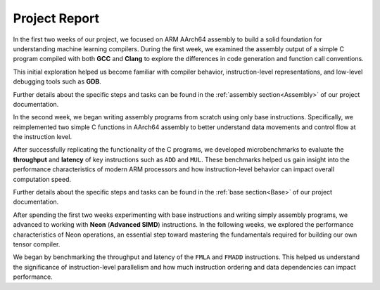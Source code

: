 Project Report
===============

In the first two weeks of our project, we focused on ARM AArch64 assembly to build a solid foundation for understanding machine learning compilers. During the first week, we examined the assembly output of a simple C program compiled with both **GCC** and **Clang** to explore the differences in code generation and function call conventions. 

This initial exploration helped us become familiar with compiler behavior, instruction-level representations, and low-level debugging tools such as **GDB**. 

Further details about the specific steps and tasks can be found in the :ref:`assembly section<Assembly>` of our project documentation.

In the second week, we began writing assembly programs from scratch using only base instructions. Specifically, we reimplemented two simple C functions in AArch64 assembly to better understand data movements and control flow at the instruction level. 

After successfully replicating the functionality of the C programs, we developed microbenchmarks to evaluate the **throughput** and **latency** of key instructions such as ``ADD`` and ``MUL``. These benchmarks helped us gain insight into the performance characteristics of modern ARM processors and how instruction-level behavior can impact overall computation speed.

Further details about the specific steps and tasks can be found in the :ref:`base section<Base>` of our project documentation.

After spending the first two weeks experimenting with base instructions and writing simply assembly programs, we advanced to working with **Neon** (**Advanced SIMD**) instructions. In the following weeks, we explored the performance characteristics of Neon operations, an essential step toward mastering the fundamentals required for building our own tensor compiler.

We began by benchmarking the throughput and latency of the ``FMLA`` and ``FMADD`` instructions. This helped us understand the significance of instruction-level parallelism and how much instruction ordering and data dependencies can impact performance.
